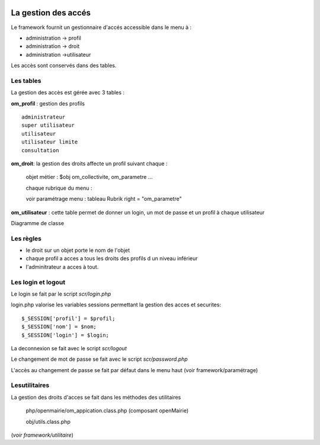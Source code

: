  .. _acces:

####################
La gestion des accés
####################



Le framework fournit un gestionnaire d'accés accessible dans le menu à :

- administration -> profil

- administration -> droit

- administration ->utilisateur

Les accès sont conservés dans des tables.

==========
Les tables
==========

La gestion des accès est gérée avec 3 tables :

**om_profil** : gestion des profils ::

    administrateur
    super utilisateur
    utilisateur
    utilisateur limite
    consultation

**om_droit**: la gestion des droits affecte un profil suivant chaque :

    objet métier : $obj om_collectivite, om_parametre ...

    chaque rubrique du menu :

    voir paramétrage menu : tableau Rubrik  right = "om_parametre"
            

**om_utilisateur** : cette table permet de donner un login, un mot de passe
et un profil à chaque utilisateur

    
    
Diagramme de classe

.. image:: ../_static/acces_1.png

==========
Les règles
==========

- le droit sur un objet porte le nom de l'objet

- chaque profil a acces a tous les droits des profils d un niveau inférieur

- l'adminitrateur a acces à tout.


===================
Les login et logout
===================

Le login se fait par le script *scr/login.php*

login.php valorise les variables sessions  permettant la gestion des acces et securites::

      $_SESSION['profil'] = $profil;
      $_SESSION['nom'] = $nom;
      $_SESSION['login'] = $login;

La deconnexion se fait avec le script  *scr/logout*

Le changement de mot de passe se fait avec le script  *scr/password.php*

L'accès au changement de passe se fait par défaut dans le menu haut
(voir framework/paramétrage)


==============
Lesutilitaires
==============

La gestion des droits d'acces se fait dans les méthodes des utilitaires

    php/openmairie/om_appication.class.php (composant openMairie)

    obj/utils.class.php
    
(*voir framework/utilitaire*)
